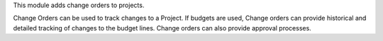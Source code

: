 This module adds change orders to projects.

Change Orders can be used to track changes to a Project. If budgets are used,
Change orders can provide historical and detailed tracking of changes to the
budget lines. Change orders can also provide approval processes.
